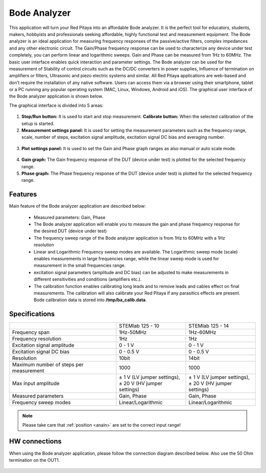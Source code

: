 .. _bode_app:

Bode Analyzer
#############

.. figure:: 01_iPad_Combo_Bode.jpg

This application will turn your Red Pitaya into an affordable Bode analyzer. It is the perfect tool for educators, 
students, makers, hobbyists and professionals seeking affordable, highly functional test and measurement equipment. 
The Bode analyzer is an ideal application for measuring frequency responses of the passive/active filters, complex 
impedances and any other electronic circuit. The Gain/Phase frequency response can be used to characterize any device
under test completely, you can perform linear and logarithmic sweeps. Gain and Phase can be measured from 1Hz to 
60MHz. The basic user interface enables quick interaction and parameter settings. The Bode analyzer can be used for 
the measurement of Stability of control circuits such as the DC/DC converters in power supplies, Influence of 
termination on amplifiers or filters, Ultrasonic and piezo electric systems and similar. All Red Pitaya applications 
are web-based and don’t require the installation of any native software. Users can access them via a browser using 
their smartphone, tablet or a PC running any popular operating system (MAC, Linux, Windows, Android and iOS). 
The graphical user interface of the Bode analyzer application is shown below.

The graphical interface is divided into 5 areas:

.. figure:: BA_Slika_01.png

1. **Stop/Run button:** It is used to start and stop measurement. **Calibrate button:** When the selected calibration 
   of the setup is started.
2. **Measurement settings panel:** It is used for setting the measurement parameters such as the frequency range, 
   scale, number of steps, excitation signal amplitude, excitation signal DC bias and averaging number.

.. figure:: BA_Slika_02.png

3. **Plot settings panel:** It is used to set the Gain and Phase graph ranges as also manual or auto scale mode.

.. figure:: BA_Slika_03.png

4. **Gain graph:** The Gain frequency response of the DUT (device under test) is plotted for the selected frequency 
   range.
#. **Phase graph:** The Phase frequency response of the DUT (device under test) is plotted for the selected frequency 
   range.

Features
********

Main feature of the Bode analyzer application are described below:

    - Measured parameters: Gain, Phase
    - The Bode analyzer application will enable you to measure the gain and phase frequency response for the desired 
      DUT (device under test)
    - The frequency sweep range of the Bode analyzer application is from 1Hz to 60MHz with a 1Hz resolution
    - Linear and Logarithmic Frequency sweep modes are available. The Logarithmic sweep mode (scale) enables 
      measurements in large frequencies range, while the linear sweep mode is used for measurement in the small 
      frequencies range.
    - excitation signal parameters (amplitude and DC bias) can be adjusted to make measurements in different 
      sensitivities and conditions (amplifiers etc.).
    - The calibration function enables calibrating long leads and to remove leads and cables effect on final 
      measurements. The calibration will also calibrate your Red Pitaya if any parasitics effects are present.
      Bode calibration data is stored into **/tmp/ba_calib.data**.
   
.. figure:: BA_Slika_05.png
   
   
Specifications
**************  

+--------------------------------------------+-------------------------------+--------------------------------+
|                                            | STEMlab 125 - 10              |  STEMlab 125 - 14              |
+--------------------------------------------+-------------------------------+--------------------------------+
| Frequency span                             | 1Hz-50MHz                     |  1Hz-60MHz                     |
+--------------------------------------------+-------------------------------+--------------------------------+
| Frequency resolution                       | 1Hz                           |  1Hz                           |
+--------------------------------------------+-------------------------------+--------------------------------+
| Excitation signal amplitude                | 0 - 1 V                       |  0 - 1 V                       |
+--------------------------------------------+-------------------------------+--------------------------------+
| Excitation signal DC bias                  | 0 - 0.5 V                     |  0 - 0.5 V                     |
+--------------------------------------------+-------------------------------+--------------------------------+
| Resolution                                 | 10bit                         |  14bit                         |
+--------------------------------------------+-------------------------------+--------------------------------+
| Maximum number of steps per measurement    | 1000                          |  1000                          |
+--------------------------------------------+-------------------------------+--------------------------------+
| Max input amplitude                        | | ± 1 V (LV jumper settings), | |  ± 1 V (LV jumper settings), |
|                                            | | ± 20 V (HV jumper settings) | |  ± 20 V (HV jumper settings) |
+--------------------------------------------+-------------------------------+--------------------------------+
| Measured parameters                        | Gain, Phase                   |  Gain, Phase                   |
+--------------------------------------------+-------------------------------+--------------------------------+
| Frequency sweep modes                      | Linear/Logarithmic            |  Linear/Logarithmic            |
+--------------------------------------------+-------------------------------+--------------------------------+

.. note::

    Please take care that :ref:`position <anain>` are set to the correct input range!
    

HW connections
**************

When using the Bode analyzer application, please follow the connection diagram described below. Also use the 50 Ohm 
termination on the OUT1.

.. figure:: BA_Slika_04.png

